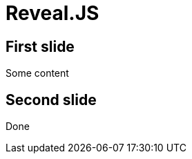 // .revealjs-features-3-9-0
// This example tests some of reveal.js 3.9.0 features
// :include: //body/script
// :header_footer:
= Reveal.JS
:revealjs_totaltime: 1800

== First slide

Some content

== Second slide

Done
